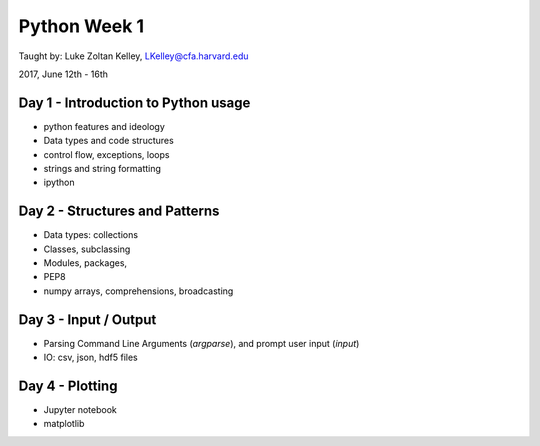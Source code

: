 Python Week 1
=============

Taught by: Luke Zoltan Kelley, LKelley@cfa.harvard.edu

2017, June 12th - 16th


Day 1 - Introduction to Python usage
------------------------------------
- python features and ideology
- Data types and code structures
- control flow, exceptions, loops
- strings and string formatting
- ipython


Day 2 - Structures and Patterns
-------------------------------
- Data types: collections
- Classes, subclassing
- Modules, packages,
- PEP8
- numpy arrays, comprehensions, broadcasting


Day 3 - Input / Output
----------------------
- Parsing Command Line Arguments (`argparse`), and prompt user input (`input`)
- IO: csv, json, hdf5 files


Day 4 - Plotting
----------------
- Jupyter notebook
- matplotlib
